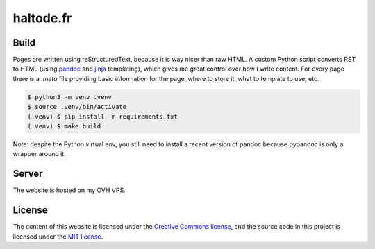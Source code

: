 haltode.fr
==========

Build
-----

Pages are written using reStructuredText, because it is way nicer than raw HTML.
A custom Python script converts RST to HTML (using `pandoc
<https://pandoc.org/>`_ and `jinja <http://jinja.pocoo.org/>`_ templating),
which gives me great control over how I write content. For every page there is a
`.meta` file providing basic information for the page, where to store it, what
to template to use, etc.

.. code:: bash

    $ python3 -m venv .venv
    $ source .venv/bin/activate
    (.venv) $ pip install -r requirements.txt
    (.venv) $ make build

Note: despite the Python virtual env, you still need to install a recent version
of pandoc because pypandoc is only a wrapper around it.

Server
------

The website is hosted on my OVH VPS.

License
-------

The content of this website is licensed under the `Creative Commons license
<http://creativecommons.org/licenses/by-nc-sa/4.0/>`_, and the source code in
this project is licensed under the `MIT license
<http://opensource.org/licenses/mit-license.php>`_.
